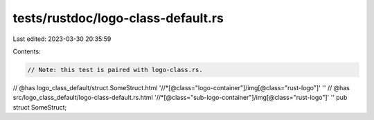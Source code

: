 tests/rustdoc/logo-class-default.rs
===================================

Last edited: 2023-03-30 20:35:59

Contents:

.. code-block:: rs

    // Note: this test is paired with logo-class.rs.
// @has logo_class_default/struct.SomeStruct.html '//*[@class="logo-container"]/img[@class="rust-logo"]' ''
// @has src/logo_class_default/logo-class-default.rs.html '//*[@class="sub-logo-container"]/img[@class="rust-logo"]' ''
pub struct SomeStruct;


